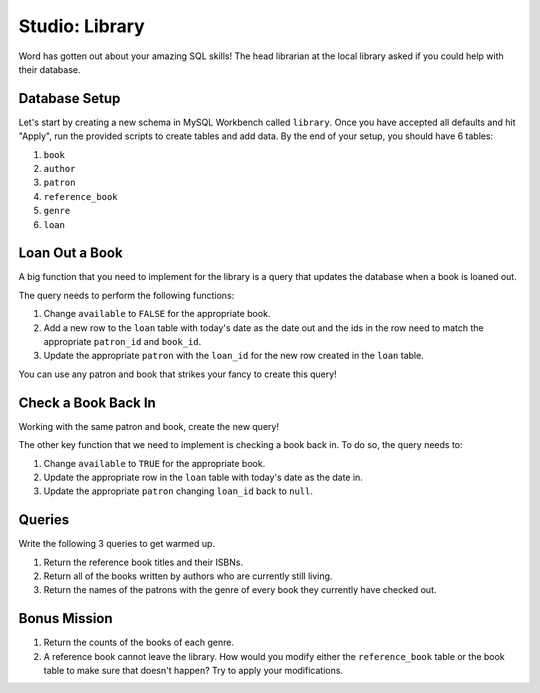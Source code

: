 Studio: Library
===============

Word has gotten out about your amazing SQL skills!
The head librarian at the local library asked if you could help with their database.

Database Setup
--------------

Let's start by creating a new schema in MySQL Workbench called ``library``.
Once you have accepted all defaults and hit "Apply", run the provided scripts to create tables and add data.
By the end of your setup, you should have 6 tables:

#. ``book``
#. ``author``
#. ``patron``
#. ``reference_book``
#. ``genre`` 
#. ``loan``

Loan Out a Book
---------------

A big function that you need to implement for the library is a query that updates the database when a book is loaned out.

The query needs to perform the following functions:

#. Change ``available`` to ``FALSE`` for the appropriate book.
#. Add a new row to the ``loan`` table with today's date as the date out and the ids in the row need to match the appropriate ``patron_id`` and ``book_id``.
#. Update the appropriate ``patron`` with the ``loan_id`` for the new row created in the ``loan`` table.

You can use any patron and book that strikes your fancy to create this query!

Check a Book Back In
--------------------

Working with the same patron and book, create the new query!

The other key function that we need to implement is checking a book back in.
To do so, the query needs to:

#. Change ``available`` to ``TRUE`` for the appropriate book.
#. Update the appropriate row in the ``loan`` table with today's date as the date in.
#. Update the appropriate ``patron`` changing ``loan_id`` back to ``null``.

Queries
-------

Write the following 3 queries to get warmed up.

#. Return the reference book titles and their ISBNs.
#. Return all of the books written by authors who are currently still living.
#. Return the names of the patrons with the genre of every book they currently have checked out.

Bonus Mission
-------------

#. Return the counts of the books of each genre.
#. A reference book cannot leave the library. How would you modify either the ``reference_book`` table or the book table to make sure that doesn't happen? Try to apply your modifications.
